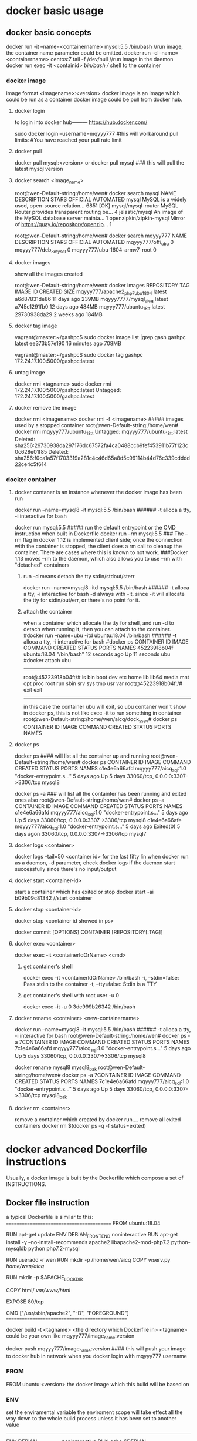 * docker basic usage
** docker basic concepts
docker run -it --name=<containername> mysql:5.5 /bin/bash    //run image, the container name parameter could be omitted.
docker run -d --name=<containername> centos:7  tail -f /dev/null    //run image in the daemon
docker run exec -it <containid> /bin/bash                           // shell to the container

*** docker image
image format <imagename>:<version>
docker image is an image which could be run as a container
docker image could be pull from docker hub.
**** docker login
to login into docker hub--------- https://hub.docker.com/

sudo docker login --username=mqyyy777
#this will workaround pull limits:
#You have reached your pull rate limit

**** docker pull
docker pull mysql:<version>
or
docker pull mysql   ### this will pull the latest mysql version

**** docker search <image_name>
root@wen-Default-string:/home/wen# docker search mysql
NAME                                                   DESCRIPTION                                     STARS               OFFICIAL            AUTOMATED
mysql                                                  MySQL is a widely used, open-source relation…   6851                [OK]
mysql/mysql-router                                     MySQL Router provides transparent routing be…   4
jelastic/mysql                                         An image of the MySQL database server mainta…   1
openzipkin/zipkin-mysql                                Mirror of https://quay.io/repository/openzip…   1

root@wen-Default-string:/home/wen# docker search mqyyy777
NAME                           DESCRIPTION         STARS               OFFICIAL            AUTOMATED
mqyyy777/offi_ubu                                  0
mqyyy777/deb_8_mysql                               0
mqyyy777/ubu-1604-armv7-root                       0

**** docker images
show all the images created

root@wen-Default-string:/home/wen# docker images
REPOSITORY                      TAG                 IMAGE ID            CREATED             SIZE
mqyyy777/apache2_php7_ubu1804   latest              a6d87831de86        11 days ago         239MB
mqyyy7777/mysql_aicq            latest              a745c1291fb0        12 days ago         484MB
mqyyy777/ubuntu_18_tt           latest              29730938da29        2 weeks ago         184MB

**** docker tag image
vagrant@master:~/gashpc$ sudo docker image list |grep gash
gashpc                               latest               ee373b57e190        16 minutes ago      708MB

vagrant@master:~/gashpc$ sudo docker tag gashpc 172.24.17.100:5000/gashpc:latest

**** untag image
docker rmi <tagname>
sudo docker rmi 172.24.17.100:5000/gashpc:latest
Untagged: 172.24.17.100:5000/gashpc:latest

**** docker remove the image
docker rmi <imagename>
docker rmi -f <imagename>   ##### images used by a stopped container
root@wen-Default-string:/home/wen# docker rmi mqyyy777/ubuntu_18_tt
Untagged: mqyyy777/ubuntu_18_tt:latest
Deleted: sha256:29730938da297176dc67572fa4ca0488ccb9fef453911b77f123c0c628e01f85
Deleted: sha256:f0ca1a57f1703319a281c4c46d65a8d5c96114b44d76c339cdddd22ce4c5f614


*** docker container
**** docker contaner is an instance whenever the docker image has been run
docker run --name=mysql8  -it  mysql:5.5 /bin/bash   ###### -t alloca a tty, -i interactive for bash

docker run   mysql:5.5         ##### run    the default entrypoint or the CMD instruction when built in Dockerfile
docker run --rm    mysql:5.5   ### The --rm flag in docker 1.12 is implemented client side; once the connection with the container is stopped, the client does a rm call to cleanup the container. There are cases where this is known to not work.
                                 ###Docker 1.13 moves --rm to the daemon, which also allows you to use --rm with "detached" containers 

***** run -d means detach the tty stdin/stdout/sterr 
docker run --name=mysql8  -itd  mysql:5.5 /bin/bash   ###### -t alloca a tty, -i interactive for bash
-d always with -it, since -it will allocate the tty for stdin/out/err, or there's no point for it.

***** attach the container
when a container which allocate the tty for shell, and run -d to detach when running it,
then you can attach to the container.
#docker run --name=ubu  -itd  ubuntu:18.04 /bin/bash   ###### -t alloca a tty, -i interactive for bash
#docker ps 
CONTAINER ID        IMAGE                     COMMAND                  CREATED             STATUS              PORTS                               NAMES
45223918b04f        ubuntu:18.04              "/bin/bash"              12 seconds ago      Up 11 seconds                                           ubu
#docker attach ubu
--------------------------------
root@45223918b04f:/# ls
bin  boot  dev  etc  home  lib  lib64  media  mnt  opt  proc  root  run  sbin  srv  sys  tmp  usr  var
root@45223918b04f:/# exit
exit
----------------------------------
in this case the container ubu will exit, so ubu contaner won't show in docker ps, this is not like exec -it to run something in container
root@wen-Default-string:/home/wen/aicq/dock_ssev# docker ps
CONTAINER ID        IMAGE                     COMMAND                  CREATED             STATUS              PORTS                               NAMES




**** docker ps
docker ps  #### will list all the container up and running 
root@wen-Default-string:/home/wen# docker ps
CONTAINER ID        IMAGE                   COMMAND                  CREATED             STATUS              PORTS                               NAMES
c1e4e6a66afd        mqyyy777/aicq_sql:1.0   "docker-entrypoint.s…"   5 days ago          Up 5 days           33060/tcp, 0.0.0.0:3307->3306/tcp   mysql8


docker ps -a   ### will list all the containter has been running and exited ones also
root@wen-Default-string:/home/wen# docker ps -a
CONTAINER ID        IMAGE                   COMMAND                  CREATED             STATUS                        PORTS                               NAMES
c1e4e6a66afd        mqyyy777/aicq_sql:1.0   "docker-entrypoint.s…"   5 days ago          Up 5 days                    33060/tcp, 0.0.0.0:3307->3306/tcp   mysql8
c1e4e6a66afe        mqyyy777/aicq_sql:1.0   "docker-entrypoint.s…"   5 days ago          Exited(0) 5 days  agon       33060/tcp, 0.0.0.0:3307->3306/tcp   mysql7

**** docker logs <container>
docker logs --tail=50 <container id> for the last fifty lin
when docker run as a daemon, -d parameter,  check docker logs if the daemon start successfully since there's no input/output


**** docker start <container-id>
start a container which has exited or stop 
 docker start -ai b09b09c81342  //start container

**** docker stop <container-id>
 docker stop <container id showed in ps>

docker commit [OPTIONS] CONTAINER [REPOSITORY[:TAG]] 
**** dcoker exec <container>
docker exec -it <containerIdOrName>  <cmd>
***** get container's shell
docker exec -it <containerIdOrName>  /bin/bash
  -i, --stdin=false: Pass stdin to the container
    -t, --tty=false: Stdin is a TTY

***** get container's shell with root user -u 0
docker exec -it -u 0 3de999b26342 /bin/bash

**** docker rename <container> <new-containername>
docker run --name=mysql8  -it  mysql:5.5 /bin/bash   ###### -t alloca a tty, -i interactive for bash
root@wen-Default-string:/home/wen# docker ps -a
7CONTAINER ID        IMAGE                   COMMAND                  CREATED             STATUS                        PORTS                               NAMES
7c1e4e6a66afd        mqyyy777/aicq_sql:1.0   "docker-entrypoint.s…"   5 days ago          Up 5 days                    33060/tcp, 0.0.0.0:3307->3306/tcp   mysql8

docker rename mysql8 mysql8_bak
root@wen-Default-string:/home/wen# docker ps -a
7CONTAINER ID        IMAGE                   COMMAND                  CREATED             STATUS                        PORTS                               NAMES
7c1e4e6a66afd        mqyyy777/aicq_sql:1.0   "docker-entrypoint.s…"   5 days ago          Up 5 days                    33060/tcp, 0.0.0.0:3307->3306/tcp   mysql8_bak




**** docker rm <container>
remove a container which created by docker run....
remove all exited containers
 docker rm $(docker ps  -q -f status=exited)

* 
* docker advanced Dockerfile instructions
Usually, a docker image is built by the Dockerfile which compose a set of INSTRUCTIONS.
** Docker file instruction
a typical Dockerfile is similar to this:
==========================================
FROM ubuntu:18.04

RUN apt-get update
ENV DEBIAN_FRONTEND noninteractive
RUN apt-get install -y --no-install-recommends  apache2 libapache2-mod-php7.2     python-mysqldb python php7.2-mysql

RUN useradd -r wen
RUN mkdir -p /home/wen/aicq
COPY wserv.py /home/wen/aicq/

RUN mkdir -p $APACHE_LOCK_DIR

COPY html/ /var/www/html/

EXPOSE 80/tcp

CMD ["/usr/sbin/apache2", "-D",  "FOREGROUND"]
================================================

docker build -t <tagname> <the directory which Dockerfile in>
<tagname> could be your own like mqyyy777/image_name:version

docker push  mqyyy777/image_name:version   #### this will push your image to docker hub in network when you docker login with mqyyy777 username



*** FROM
FROM ubuntu:<version>
the docker image which this build will be based on

*** ENV
set the enviramental variable
the enviroment scope will take effect all the way down to the whole build process unless it has been set to another value
----------------------------------
ENV DEBIAN_FRONTEND noninteractive
RUN  echo $DEBIAN_FRONTEND

ENV DEBIAN_FRONTEND  interactive
RUN  echo  $DEBIAN_FRONTEND
--------------------------------
*** RUN
run command like in shell but with ENV sets variable.
RUN mkdr /tmp/aa

RUN set -x  &&
   \ apt-get update &&
   \ apt-get install -y --no-install-recommends ca-certificates wget 
### this will be run in a shell with && 

*** COPY
copy files from local dir to directory within image
**** copy a file to a dir
COPY wserv.py /home/wen/aicq/

**** copy files in a srcdir to dstdir
COPY html/ /var/www/html/    #### copy all files under build dir html, to image dir /var/www/html/

*** EXPOSE
expose the port in the docker container
EXPOSE <port> [<port>/<protocol>...]
EXPOSE 12345
if no protocol specified, tcp port in default, if want expose a udp port instead of tcp port using
EXPOSE 12345/udp
EXPOSE 12345/tcp    #### expose both tcp and udp ports 12345
when run image use -p to publish the host port and mapping the host port to the exposed docker container port
docker run -p <host-publish-port>:<dockercontiner-exposed-port>/<protocol>

docker run -p 1080:12345/tcp -p 280:12345/udp my_app   ##### publish host port and map the exposed port in docker image

**** PORTS exposed and publish checked in docker ps
root@wen-Default-string:/home/wen# docker ps
CONTAINER ID               PORTS                               NAMES
c1e4e6a66afd                3306/tcp, 0.0.0.0:3307->3306/tcp   mysql8
                            exposed,  publish->exposed/<protocol>


*** VOLUME
VOLUME [/var/www/html]
**** VOLUME means container will expose the volume to host, 
the source will be in ./var/lib/docker/volumes/...(this will be created automatically when run image)
an anonymous volume will be created 
when inspect the image
                "Name": "hashstring........",
                "Source": "/var/lib/docker/volumes/hashstring/_data",
                "Destination": "/var/www/html",

**** a named volume
docker volume create vol-nc
docker volume ls
vol-nc will be listed.
docker run -v vol-nc:/var/www/html

when inspect the image
                "Name": "vol-nc",
                "Source": "/var/lib/docker/volumes/vol-nc/_data",
                "Destination": "/var/www/html",

this means the container /var/www/html will be the master directory when run -v <host-dir>:/var/www/html
it means the host-dir /mnt/udisk/ncloud_data will be the same content with the container folder. 

****  bind mount a volume
-v, --volume=[host-src:]container-dest[:<options>]: Bind mount a volume.
if container-dest is  the volume in container which has been specified in docker build instruction 
VOLUME [/var/www/html]

/mnt/udisk/ncloud_data is the restored data directory, the content of this directory will be in /var/www/html

docker run --name=ncloud5  -v /mnt/udisk/ncloud_data:/var/www/html    nextcloud  /bin/sh
     "Mounts": [
            {
                "Type": "bind",
                "Source": "/mnt/udisk/ncloud_data",
                "Destination": "/var/www/html",
                "Mode": "",
                "RW": true,
                "Propagation": "rprivate"
            }
        ],
 

**** bind a directory of host , dst in container is not a volume, just a normal dir
docker run --name=ncloud4  -v /mnt/udisk/ebook:/mnt  -d  nextcloud    ### -v src of the host mount type is bind , dst-contianer dir /mnt is not volume
here, /mnt/udisk/ebook is the master directory, /mnt in dst will be the exact same content with the source dir in host.
 "Mounts": [
            {
                "Type": "bind",
                "Source": "/mnt/udisk/ebook",
                "Destination": "/mnt",
                "Mode": "",
                "RW": true,
                "Propagation": "rprivate"
            },
            {
                "Type": "volume",
                "Name": "4c1c7cef30323f3b2ba7abdaea2adc8c0355e783d59a38e9e37f1c7539cafd1f",
                "Source": "/var/lib/docker/volumes/4c1c7cef30323f3b2ba7abdaea2adc8c0355e783d59a38e9e37f1c7539cafd1f/_data",
                "Destination": "/var/www/html",
                "Driver": "local",
                "Mode": "",
                "RW": true,
                "Propagation": ""
            }
**** volume will exist even the container which created it has been removed
docker volume prune
this will del all the volum created by the continaer which has been removed, the exit container's volume won't be deleted

*** ENTRYPOINT  and CMD
docker inspect  <imagename>
 ],
            "Cmd": [
                "apache2-foreground"
            ],
            "ArgsEscaped": true,
            "Image": "nextcloud",
            "Volumes": {
                "/var/www/html": {}
            },
            "WorkingDir": "/var/www/html",
            "Entrypoint": [
                "/entrypoint.sh"
            ],
----------------------------------------------------------------------------
The ENTRYPOINT of an image is similar to a COMMAND because it specifies what executable to run when the container starts, but it is (purposely) more difficult to override


cat Dockerfile
-----------------
FROM ubuntu

COPY entrypoint.sh /
ENTRYPOINT ["/entrypoint.sh"]
------------------------

**** entrypoint shell format
entrypoint.sh
------------
#!/bin/bash
set -eo pipefail
shopt -s nullglob
set -x
....
## the last command of entry file should be not exit the bash for example 
cron -f  ### this will keep the run docker container not exit, keep the server in forground
exec top ### this will kepp the run docker container not exit either
-------------
if no such heading, there'll be error like this:
standard_init_linux.go:211: exec user process caused "exec format error"


**** in default run 
docker run .... <imagename>    ###  then the <imagename> run will execute "Entrypoint Cmd" like "/entrypoint.sh apache2-foreground"


**** CMD override in run command
docker run -it <imagename> ls -l / #### this run will execute "/entrypoint.sh ls -l /"


**** entrypoint override in run command
--entrypoint  ""
docker run   -it  --entrypoint "/bin/ls" <imagename>  -l /var/www/html/
### this will execute "/bin/ls -l /var/www/html"

** docker file instru advanced
*** execute instructions as other user instead of root
in default, all the command will be executed as root
if you want to change a user to execute something, use gosu, which is a packet

root@wen-Default-string:/home/wen# gosu wen whoami
wen

*** install and use gosu
 5 weeks ago         /bin/sh -c set -x  && apt-get update && apt-get install -y --no-install-recommends ca-certificates wget && rm -rf /var/lib/apt/lists/*  && wget -O /usr/local/bin/gosu "https://github.com/tianon/gosu/releases/download/$GOSU_VERSION/gosu-$(dpkg --print-architecture)"  && wget -O /usr/local/bin/gosu.asc "https://github.com/tianon/gosu/releases/download/$GOSU_VERSION/gosu-$(dpkg --print-architecture).asc"  && export GNUPGHOME="$(mktemp -d)"  && gpg --keyserver ha.pool.sks-keyservers.net --recv-keys B42F6819007F00F88E364FD4036A9C25BF357DD4  && gpg --batch --verify /usr/local/bin/gosu.asc /usr/local/bin/gosu  && gpgconf --kill all  && rm -rf "$GNUPGHOME" /usr/local/bin/gosu.asc  && chmod +x /usr/local/bin/gosu  && gosu nobody true  && apt-get purge -y --auto-remove ca-certificates wget   4.44MB
 6 weeks ago         /bin/sh -c #(nop)  ENV GOSU_VERSION=1.7                                                                                                                                                                                                                                                                                                                                                                                                                                                                                                                                                                                                                                                                                                                                                                                  0B
 6 weeks ago         /bin/sh -c apt-get update && apt-get install -y --no-install-recommends gnupg dirmngr && rm -rf /var/lib/apt/lists/*                                                                                                                                                                                                                                                                                                                                                                                                                                                                                                                                                                                                                                                                                                     10.2MB
 6 weeks ago         /bin/sh -c groupadd -r mysql && useradd -r -g mysql mysql                                                                                                                                                                                                                                                                                                                                                                                                                                                                                                                                                                                                                                                                                                                                                                329kB
 6 weeks ago         /bin/sh -c #(nop)  CMD ["bash"]                                                                                                                                                                                                                               



* docker check a img or container information
** docker history --no-trunc <dockimg>/<dockcontainer>
get all the docker build instructions from a docker image or container
all the command executed in build. like
 6 weeks ago         /bin/sh -c apt-get update && apt-get install -y --no-install-recommends gnupg dirmngr && rm -rf /var/lib/apt/lists/*                                                                                                                                                                                                                                                                                                                                                                                                                                                                                                                                                                                                                                                                                                     10.2MB
 6 weeks ago         /bin/sh -c groupadd -r mysql && useradd -r -g mysql mysql                                                                                                                                                                                                                                                                                                                                                                                                                                                                                                                                                                                                                                                                                                                                                                329kB
 6 weeks ago         /bin/sh -c #(nop)  CMD ["bash"]                                                                                                                                                                                                                               



** docker inspect
docker inspect <imagename>/<continaername>
all the mounts volume detail , ports published or ip addr....
-------------------------------------------------------
"Mounts": [
            {
                "Type": "volume",
                "Name": "4ffe4e57658f17d1db2bd2f0c16e147b3b0793d13db5f0f6d3f450454ca90017",
                "Source": "/var/lib/docker/volumes/4ffe4e57658f17d1db2bd2f0c16e147b3b0793d13db5f0f6d3f450454ca90017/_data",
                "Destination": "/var/lib/mysql",
                "Driver": "local",
                "Mode": "",
                "RW": true,
                "Propagation": ""
            }
        ],
        "Config": {
            "Hostname": "c1e4e6a66afd",
            "Domainname": "",
            "User": "",
            "AttachStdin": false,
            "AttachStdout": false,
            "AttachStderr": false,
            "ExposedPorts": {
                "3306/tcp": {},
                "33060/tcp": {}
            },
 "NetworkSettings": {
            "Bridge": "",
            "SandboxID": "f4f62c012a4501c0c79268d6be8c427992cd2bc2d59a784ce9baed76764ffac9",
            "HairpinMode": false,
            "LinkLocalIPv6Address": "",
            "LinkLocalIPv6PrefixLen": 0,
            "Ports": {
                "3306/tcp": [
                    {
                        "HostIp": "0.0.0.0",
                        "HostPort": "3307"
                    }
                ],
                "33060/tcp": null
            },
            "SandboxKey": "/var/run/docker/netns/f4f62c012a45",
            "SecondaryIPAddresses": null,
            "SecondaryIPv6Addresses": null,
            "EndpointID": "1af932dca1aa2e407c9b18a6d978c122eef763684899007710f9a6b407491521",
            "Gateway": "172.17.0.1",
            "GlobalIPv6Address": "",
            "GlobalIPv6PrefixLen": 0,
            "IPAddress": "172.17.0.2",
            "IPPrefixLen": 16,
            "IPv6Gateway": "",
            "MacAddress": "02:42:ac:11:00:02",
            "Networks": {
                "bridge": {
                    "IPAMConfig": null,
                    "Links": null,
                    "Aliases": null,
                    "NetworkID": "b6f79cf56a7993cd08a615aee0a268f63ec5f909f360fad3137cbea0f2fd4af0",
                    "EndpointID": "1af932dca1aa2e407c9b18a6d978c122eef763684899007710f9a6b407491521",
                    "Gateway": "172.17.0.1",
                    "IPAddress": "172.17.0.2",
                    "IPPrefixLen": 16,
                    "IPv6Gateway": "",
                    "GlobalIPv6Address": "",
                    "GlobalIPv6PrefixLen": 0,
                    "MacAddress": "02:42:ac:11:00:02",
                    "DriverOpts": null
                }
            }
======================================================================================================


 docker inspect -f "{{ .Mounts }}" <container-name>
 ===================================================
 [{bind  /mnt/udisk/data_aicq /mnt   true rprivate} {volume 682b01cbec8ec6a5b33f5b91f620b115e5b121671ab53748760201b101491e01 /var/lib/docker/volumes/682b01cbec8ec6a5b33f5b91f620b115e5b121671ab53748760201b101491e01/_data /var/lib/mysql local  true }]
----------------------------------------------

root@cc60cfa38907:/# cat /var/spool/cron/crontabs/root
# m h  dom mon dow   command
@reboot  /home/wen/wen-d/mdisk.sh >/tmp/mdisk.log 2>&1
10 */1 * * * /home/wen/aicq/t2.sh >/tmp/ai.log 2>&1
~
Ubuntu 16.04+, CentOS   Use the command journalctl -u docker.servicei

 file sql.script
===================================
CREATE USER 'wen' IDENTIFIED BY '123';
GRANT ALL PRIVILEGES ON * . * TO 'wen';
FLUSH PRIVILEGES;
create database aicq;
use aicq;
source /mnt/aicq.sql;
++++++++++++++++++++++++++++++++++++++

docker exec -it mysql1 mysql -uroot -p <sql.script
docker exec mysql8 sh -c 'exec mysqldump aicq -uroot -p"123"' >  /mnt/udisk/data_aicq/aicq_docker.sql
 docker run --name=mysql8  -e MYSQL_ROOT_PASSWORD=123 -p 3307:3306 -v /mnt/udisk/data_aicq:/mnt  -d mysql:latest
 docker run --name=mysql  -p 3307:3306 -v /mnt/udisk/data_aicq:/mnt  -d  mqyyy777/mysql_rsp:14.0

docker run  -p 8008:80 -v /mnt/udisk/youtu/xiaoshuo:/mnt -d mqyyy777/apache2_php7_ubu1804:2.0
docker run --name=mysqltt8  -e MYSQL_ROOT_PASSWORD=123 -p 3307:3306 -d mqyyy777/aicq_sql:1.0

docker run --name=mysql8  --restart=unless-stopped  -e MYSQL_ROOT_PASSWORD=123 -p 3307:3306  -v /mnt/udisk/data_aicq:/mnt/host_aicq -d mqyyy777/mysql_aicq:4.0
docker run --name=ncl  --restart=unless-stopped -v /mnt/udisk/ncloud_data:/var/www/html -p 80:80 -d nextcloud:13.0.6
docker run --name=webaicq2 -d  --restart=unless-stopped -p 8008:80 -v /mnt/udisk/youtu/xiaoshuo:/mnt   mqyyy777/webaicq:2.0     
docker run --name=webaicq3 -d  --restart=unless-stopped -p 8008:80 -p 21:21/tcp -v /mnt/udisk:/home/ftpuser   -v /mnt/udisk/youtu/xiaoshuo:/mnt   mqyyy777/webaicq:2.0     



** docker process checking
all docker process will be shown in the ps aux executed in host:

t@wen-Default-string:/home/wen/aicq/dock_mysql# ps aux |grep mysql
vin      27071  2.0 10.8 1928252 427988 ?      Ssl  15:20   0:05 mysqld
root     27374  0.0  0.0  21536  1028 pts/1    S+   15:24   0:00 grep --color=auto mysql

root@wen-Default-string:/home/wen# pstree -aps 27071
systemd,1 splash
  └─dockerd,15056 -H fd://
      └─docker-containe,15077 --config /var/run/docker/containerd/containerd.toml
          └─docker-containe,27049 -namespace moby -workdir ...
              └─mysqld,27071
                  ├─cron,27133


docker run --name=ncloud  --restart=unless-stopped -v /mnt/udisk/nextcloud:/var/www/html -d  nextcloud

** docker container to image transfer
when run an image, there will be a cotainer.
when save a continaer to image, using   
docker commit <continer-name> <imgname>

** docker pull image 
 cat /etc/sysconfig/docker
 # /etc/sysconfig/docker
 HTTP_PROXY="http://10.144.1.10:8080"
 HTTPS_PROXY="http://10.144.1.10:8080"


** docker container using  proxy
*** method 1
/etc/default/docker : you should have a line to uncomment (and maybe adjust) to get your proxy settings applied automatically. Then restart the Docker server:

service docker restart

*** method 2
 cat /etc/systemd/system/docker.service.d/http-proxy.conf
 [Service]
 Environment="HTTP_PROXY=http://10.144.1.10:8080/"
 Environment="HTTPS_PROXY=http://10.144.1.10:8080/"
 Environment="NO_PROXY=10.69.151.36,127.0.0.1"

[root@localhost ~]# systemctl daemon-reload
[root@linux-node1 ~]# systemctl restart docker


** docker update
docker update --restart=unless-stopped <container-id>
docker run --privileged -d --restart=unless-stopped --name=dns_ssev1 -p 5037:5037/udp -p 8888:8888/tcp -v /home/pi/dock_ssev:/mnt mqyyy777/dns_ssev_rasp:1.0

** docker container executing iptables
when run container, execting iptables inside container, there'll be premission denied.
ADD extra run flag to run the container
--ipc host --cap-add SYS_ADMIN --privileged

** 
youtube-dl -F --proxy ... "url"
https://www.youtube.com/watch?v=aFlgm6G59fw&list=PLwmPBqRou8AOb_RPjM4gwTqPkzmXcpQB8
249 webm


** docker save container to a tar file
docker export 
 docker export  962209ba8291 > ttcn_docker_container.tar

** docker import tar file as images
cat ttcn_docker_container.tar |  docker import - ttcn:7

**  docker save container to image
docker commit <continer-name> <imgname>


** docker save image as a tar file
docker save -o <tar-file-name>  <container-name>
sudo docker save -o /home/matrix/matrix-data.tar matrix-data
docker save <image> | bzip2 | ssh user@host 'bunzip2 | docker load'


** 

** load a tar file which generated from image 
Copy the image from the path to any host. Now import to your local Docker installation using:
docker load < <imag-tar-file>




sometimes the default docker package has some issue.
docker-ce package install in raspberry
curl -sL get.docker.com | sed 's/9)/10)/' | sh


** docker limit resources
Run a docker container with option to limit its memory and cpu usage
--cpu  
--memory
--memory-reservation
docker run -it --name  --cpus="1" --memory="1g" --memory-reservation="750m"   



* move docker default root directory to another directory
rsync -a /var/lib/docker/* /path/to/new/root
rm -rf /var/lib/docker 
ln -s /path/to/new/root /var/lib/docker 



*   certificate  error x509 when docker pull
Docker run Hello-World error x509: certificate signed by unknown authority 
cd /usr/local/share/ca-certificates/
sudo mkdir corp
sudo cp ~/{corporate-cert}.crt corp/
sudo update-ca-certificates

Updating certificates in /etc/ssl/certs...
1 added, 0 removed; done.
Running hooks in /etc/ca-certificates/update.d...
done.

restart the docker service (sudo service docker restart) 

** create certificate files in server
openssl genrsa -des3 -passout pass:x -out server.pass.key 2048
...

openssl rsa -passin pass:x -in server.pass.key -out server.key
writing RSA key

rm server.pass.key

openssl req -new -key server.key -out server.csr
...
Country Name (2 letter code) [AU]:US
State or Province Name (full name) [Some-State]:California
...
A challenge password []:
...

openssl x509 -req -sha256 -days 365 -in server.csr -signkey server.key -out server.crt


** capture container's packets in host
assuming container's name is registry:
[root@node6 ~]# docker exec -it registry /usr/sbin/ifconfig
OCI runtime exec failed: exec failed: container_linux.go:367: starting container process caused: exec: "/usr/sbin/ifconfig": stat /usr/sbin/ifconfig: no such file or directory: unknown
###########the container may not have some executable commands available

docker exec -it <containername> ls /sys/class/net    #### find out the network interface in container
eth0  lo

[root@node6 ~]# docker exec -it registry cat /sys/class/net/eth0/iflink  ### find out which number it is in the host
26


[root@node6 ~]# ip addr |grep ^26      #### get the corresponding interface name in host
26: veth7488a0a@if25: <BROADCAST,MULTICAST,UP,LOWER_UP> mtu 1500 qdisc noqueue master docker0 state UP group default

[root@node6 ~ ]# tcpdump -i veth7488a0a port 5000    #### capture the packets in the host 
or tcpdump -i any port 5000   #### to capture all the packets, listening on any, link-type LINUX_SLL (Linux cooked), capture size 262144 bytes






* docker cpu and memory limitation
** CPU limitations
By default, each container’s access to the host machine’s CPU cycles is unlimited. You can set various constraints to limit a given container’s access to the host machine’s CPU cycles. Most users use and configure the default CFS scheduler. You can also configure the realtime scheduler.
Configure the default CFS scheduler

The CFS is the Linux kernel CPU scheduler for normal Linux processes. Several runtime flags allow you to configure the amount of access to CPU resources your container has. When you use these settings, Docker modifies the settings for the container’s cgroup on the host machine.
Option  Description
--cpus=<value>  Specify how much of the available CPU resources a container can use. For instance, if the host machine has two CPUs and you set --cpus="1.5", the container is guaranteed at most one and a half of the CPUs. This is the equivalent of setting --cpu-period="100000" and --cpu-quota="150000".
--cpu-period=<value>    Specify the CPU CFS scheduler period, which is used alongside --cpu-quota. Defaults to 100000 microseconds (100 milliseconds). Most users do not change this from the default. For most use-cases, --cpus is a more convenient alternative.
--cpu-quota=<value>     Impose a CPU CFS quota on the container. The number of microseconds per --cpu-period that the container is limited to before throttled. As such acting as the effective ceiling. For most use-cases, --cpus is a more convenient alternative.
--cpuset-cpus   Limit the specific CPUs or cores a container can use. A comma-separated list or hyphen-separated range of CPUs a container can use, if you have more than one CPU. The first CPU is numbered 0. A valid value might be 0-3 (to use the first, second, third, and fourth CPU) or 1,3 (to use the second and fourth CPU).
--cpu-shares    Set this flag to a value greater or less than the default of 1024 to increase or reduce the container’s weight, and give it access to a greater or lesser proportion of the host machine’s CPU cycles. This is only enforced when CPU cycles are constrained. When plenty of CPU cycles are available, all containers use as much CPU as they need. In that way, this is a soft limit. --cpu-shares does not prevent containers from being scheduled in swarm mode. It prioritizes container CPU resources for the available CPU cycles. It does not guarantee or reserve any specific CPU access.

If you have 1 CPU, each of the following commands guarantees the container at most 50% of the CPU every second.

docker run -it --cpus=".5" ubuntu /bin/bash

Which is the equivalent to manually specifying --cpu-period and --cpu-quota;

$ docker run -it --cpu-period=100000 --cpu-quota=50000 ubuntu /bin/bash

** Memory limitaions


** memory limitation


* docker host and container process cpu memory checking
docker share the kernel of the host, so in host preint process , cpu, memory , you will see all contianer's cpu, memory usage as well
you can inspect a container id to get hte process id of this running container.
docker inspect <containerid>

** ps -aef --forest
show the docker process, with parenet containerd,
for example 20069 is a running container, and the child process which run within continaer is below it.
and 20069 is the container process id in host, host only had 20069 for the process id of this running container.
------------------------------------------------------------------------------------------
root     19923     1  0 Jul15 ?        00:01:05 /usr/bin/containerd-shim-runc-v2 -namespace moby -id fe3348917ba9b3369f73a30c46154d22cf4248dae08946398a14c54970d686b9 -address /run/containerd
root     19974 19923  0 Jul15 ?        00:01:21  \_ /usr/bin/kube-controllers
root     20069     1  0 Jul15 ?        00:01:28 /usr/bin/containerd-shim-runc-v2 -namespace moby -id 299522b1a29220420e73fea8cd0a4dfa1bc3ccdafa207f345300da265d149018 -address /run/containerd
root     20097 20069  0 Jul15 ?        00:00:00  \_ /usr/bin/runsvdir -P /etc/service/enabled
root     20217 20097  0 Jul15 ?        00:00:00      \_ runsv bird6
root     20372 20217  0 Jul15 ?        00:00:18      |   \_ bird6 -R -s /var/run/calico/bird6.ctl -d -c /etc/calico/confd/config/bird6.cfg
root     20218 20097  0 Jul15 ?        00:00:00      \_ runsv bird
root     20373 20218  0 Jul15 ?        00:00:20      |   \_ bird -R -s /var/run/calico/bird.ctl -d -c /etc/calico/confd/config/bird.cfg
root     20219 20097  0 Jul15 ?        00:00:00      \_ runsv confd
root     20222 20219  0 Jul15 ?        00:00:11      |   \_ calico-node -confd
root     20220 20097  0 Jul15 ?        00:00:00      \_ runsv felix
root     20224 20220  2 Jul15 ?        00:28:50          \_ calico-node -felix
root      1382     1  0 Jun04 tty1     00:00:00 /sbin/agetty -o -p -- \u --noclear tty1 linux
root      1386     1  0 Jun04 ?        00:00:00 /usr/bin/python3 /usr/share/unattended-upgrades/unattended-upgrade-shutdown --wait-for-signal
root      1412     1  0 Jun04 ?        00:00:02 /usr/lib/policykit-1/polkitd --no-debug
root      1638     1  3 Jun04 ?        1-07:07:50 /usr/bin/dockerd -H fd:// --containerd=/run/containerd/containerd.sock
root      2217     1  0 Jun04 ?        00:00:00 /usr/sbin/sshd -D
root     15333  2217  0 02:34 ?        00:00:00  \_ sshd: ubuntu [priv]
ubuntu   15467 15333  0 02:34 ?        00:00:00      \_ sshd: ubuntu@pts/0
ubuntu   15468 15467  0 02:34 pts/0    00:00:00          \_ -bash
ubuntu   16094 15468  0 05:53 pts/0    00:00:00              \_ man ps
ubuntu   16104 16094  0 05:53 pts/0    00:00:00              |   \_ pager
ubuntu   29064 15468  0 06:33 pts/0    00:00:00              \_ ps -aef --forest
root      7625     1  0 Jun29 ?        00:01:13 /usr/lib/snapd/snapd
root     18143     1  3 Jul15 ?        00:30:17 /usr/bin/kubelet --bootstrap-kubeconfig=/etc/kubernetes/bootstrap-kubelet.conf --kubeconfig=/etc/kubernetes/kubelet.conf --config=/var/lib/kub
ubuntu   15335     1  0 02:34 ?        00:00:05 /lib/systemd/systemd --user
ubuntu   15336 15335  0 02:34 ?        00:00:00  \_ (sd-pam)
--------------------------------------------------------------------------------------------------------------

** pstree
ubuntu@lm890-Master:~$ pstree
systemd─┬─VGAuthService
        ├─accounts-daemon───2*[{accounts-daemon}]
        ├─agetty
        ├─atd
        ├─containerd─┬─containerd-shim─┬─registry───22*[{registry}]
        │            │                 └─10*[{containerd-shim}]
        │            ├─12*[containerd-shim─┬─pause]
        │            │                     └─9*[{containerd-shim}]]
        │            ├─containerd-shim─┬─pause
        │            │                 └─10*[{containerd-shim}]
        │            ├─containerd-shim─┬─kube-controller───11*[{kube-controller}]
        │            │                 └─9*[{containerd-shim}]
        │            ├─containerd-shim─┬─kube-scheduler───12*[{kube-scheduler}]
        │            │                 └─9*[{containerd-shim}]
        │            ├─containerd-shim─┬─kube-apiserver───14*[{kube-apiserver}]


** top in host
top 
1 for every cpu core's usage.
one process could upto 200% for %CPU usage, %CPU is based on every CPU unit
%
------------------------------------------------------------------------------
top - 16:20:20 up 23:56,  2 users,  load average: 0.63, 0.47, 0.51
Tasks: 304 total,   1 running, 191 sleeping,   1 stopped,   0 zombie
%Cpu(s):  1.0 us,  0.6 sy,  0.0 ni, 97.5 id,  0.6 wa,  0.0 hi,  0.3 si,  0.0 st
KiB Mem : 82468688 total, 68047408 free,  1793840 used, 12627440 buff/cache
KiB Swap:        0 total,        0 free,        0 used. 80153312 avail Mem

  PID USER      PR  NI    VIRT    RES    SHR S  %CPU %MEM     TIME+ COMMAND
17229 root      20   0 1312624 573868  71396 S   9.9  0.7 169:06.53 kube-apiserver
17877 root      20   0 2006728 114848  65336 S   4.3  0.1  85:16.73 kubelet
17332 root      20   0 10.189g 149704  38668 S   3.6  0.2  55:36.18 etcd
20224 root      20   0  146736  40580  26284 S   2.3  0.0  28:57.36 calico-node
 2074 root      20   0 4088620 121696  51440 S   2.0  0.1  46:51.22 dockerd
17445 root      20   0  884300 141268  59540 S   2.0  0.2  43:46.17 kube-controller
19962 root      20   0 10.257g 187512  19296 S   2.0  0.2  12:19.19 etcd
27126 ubuntu    20   0   43044   4260   3380 R   1.0  0.0   0:00.22 top
------------------------------------------------------------------

press "1" to show all cpu unit usage
==========================================================================
top - 16:22:35 up 23:58,  2 users,  load average: 0.35, 0.45, 0.50
Tasks: 304 total,   1 running, 191 sleeping,   1 stopped,   0 zombie
%Cpu0  :  2.4 us,  0.7 sy,  0.0 ni, 93.7 id,  1.7 wa,  0.0 hi,  1.4 si,  0.0 st
%Cpu1  :  0.0 us,  0.3 sy,  0.0 ni, 96.7 id,  1.3 wa,  0.0 hi,  1.6 si,  0.0 st
%Cpu2  :  0.3 us,  0.3 sy,  0.0 ni, 97.7 id,  1.3 wa,  0.0 hi,  0.3 si,  0.0 st
%Cpu3  :  0.3 us,  0.3 sy,  0.0 ni, 98.7 id,  0.7 wa,  0.0 hi,  0.0 si,  0.0 st
%Cpu4  :  4.3 us,  1.3 sy,  0.0 ni, 94.0 id,  0.0 wa,  0.0 hi,  0.3 si,  0.0 st
%Cpu5  :  0.7 us,  0.3 sy,  0.0 ni, 99.0 id,  0.0 wa,  0.0 hi,  0.0 si,  0.0 st
%Cpu6  :  1.0 us,  0.0 sy,  0.0 ni, 99.0 id,  0.0 wa,  0.0 hi,  0.0 si,  0.0 st
%Cpu7  :  0.3 us,  0.0 sy,  0.0 ni, 99.7 id,  0.0 wa,  0.0 hi,  0.0 si,  0.0 st
%Cpu8  :  1.7 us,  1.0 sy,  0.0 ni, 97.0 id,  0.3 wa,  0.0 hi,  0.0 si,  0.0 st
%Cpu9  :  0.0 us,  0.0 sy,  0.0 ni, 99.7 id,  0.3 wa,  0.0 hi,  0.0 si,  0.0 st
%Cpu10 :  0.7 us,  0.0 sy,  0.0 ni, 98.7 id,  0.7 wa,  0.0 hi,  0.0 si,  0.0 st
%Cpu11 :  0.7 us,  0.0 sy,  0.0 ni, 99.3 id,  0.0 wa,  0.0 hi,  0.0 si,  0.0 st
%Cpu12 :  2.0 us,  0.7 sy,  0.0 ni, 97.0 id,  0.0 wa,  0.0 hi,  0.3 si,  0.0 st
%Cpu13 :  1.0 us,  0.3 sy,  0.0 ni, 98.3 id,  0.0 wa,  0.0 hi,  0.3 si,  0.0 st
%Cpu14 :  1.0 us,  0.3 sy,  0.0 ni, 98.7 id,  0.0 wa,  0.0 hi,  0.0 si,  0.0 st
%Cpu15 :  1.0 us,  0.0 sy,  0.0 ni, 99.0 id,  0.0 wa,  0.0 hi,  0.0 si,  0.0 st
KiB Mem : 82468688 total, 68048048 free,  1791236 used, 12629400 buff/cache
KiB Swap:        0 total,        0 free,        0 used. 80155912 avail Mem

  PID USER      PR  NI    VIRT    RES    SHR S  %CPU %MEM     TIME+ COMMAND
17229 root      20   0 1312624 573884  71396 S   9.6  0.7 169:22.65 kube-apiserver
17877 root      20   0 2006728 114848  65336 S   6.6  0.1  85:24.88 kubelet
17332 root      20   0 10.189g 149704  38668 S   3.6  0.2  55:41.51 etcd
 2074 root      20   0 4088620 121696  51440 S   3.3  0.1  46:55.66 dockerd
17445 root      20   0  884300 141268  59540 S   2.3  0.2  43:50.19 kube-controller
20224 root      20   0  146736  40580  26284 S   2.0  0.0  29:00.16 calico-node
19962 root      20   0 10.257g 187248  19296 S   1.0  0.2  12:20.14 etcd
20891 root      20   0  750984  46976  30968 S   1.0  0.1  12:32.74 coredns
20902 root      20   0  750984  46344  30676 S   0.7  0.1  12:23.18 coredns
27126 ubuntu    20   0   43044   4260   3380 R   0.7  0.0   0:01.11 top

**  top in container 
docker top container

** tell if the system is a container or host
 cat /proc/1/sched | head -n 1
 systemd 



